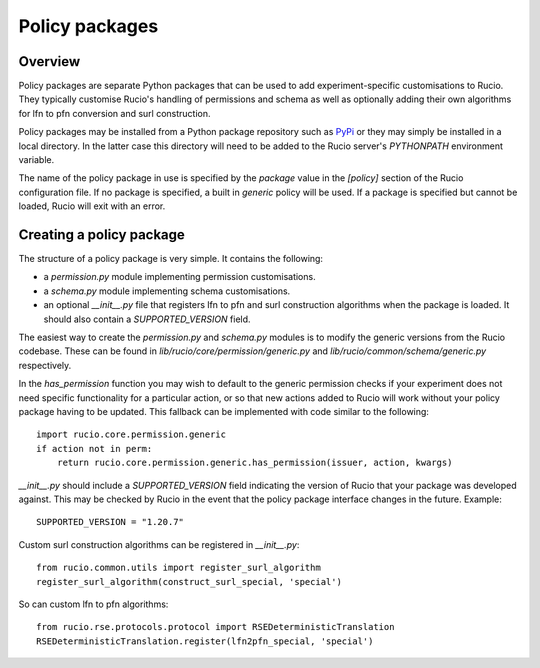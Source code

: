 Policy packages
===============

Overview
~~~~~~~~

Policy packages are separate Python packages that can be used to add
experiment-specific customisations to Rucio. They typically customise Rucio's
handling of permissions and schema as well as optionally adding their own
algorithms for lfn to pfn conversion and surl construction.

Policy packages may be installed from a Python package repository such as
`PyPi <https://pypi.python.org/>`_ or they may simply be installed in a local
directory. In the latter case this directory will need to be added to the Rucio
server's `PYTHONPATH` environment variable.

The name of the policy package in use is specified by the `package` value in the
`[policy]` section of the Rucio configuration file. If no package is specified, a
built in `generic` policy will be used. If a package is specified but cannot be
loaded, Rucio will exit with an error.

Creating a policy package
~~~~~~~~~~~~~~~~~~~~~~~~~

The structure of a policy package is very simple. It contains the following:

* a `permission.py` module implementing permission customisations.
* a `schema.py` module implementing schema customisations.
* an optional `__init__.py` file that registers lfn to pfn and surl construction algorithms when the package is loaded. It should also contain a `SUPPORTED_VERSION` field.

The easiest way to create the `permission.py` and `schema.py` modules is to modify
the generic versions from the Rucio codebase. These can be found in
`lib/rucio/core/permission/generic.py` and `lib/rucio/common/schema/generic.py`
respectively.

In the `has_permission` function you may wish to default to the generic permission
checks if your experiment does not need specific functionality for a particular
action, or so that new actions added to Rucio will work without your policy package
having to be updated. This fallback can be implemented with code similar to the
following::

    import rucio.core.permission.generic
    if action not in perm:
        return rucio.core.permission.generic.has_permission(issuer, action, kwargs)

`__init__.py` should include a `SUPPORTED_VERSION` field indicating the version of
Rucio that your package was developed against. This may be checked by Rucio in the
event that the policy package interface changes in the future. Example::

    SUPPORTED_VERSION = "1.20.7"

Custom surl construction algorithms can be registered in `__init__.py`::

    from rucio.common.utils import register_surl_algorithm
    register_surl_algorithm(construct_surl_special, 'special')

So can custom lfn to pfn algorithms::

    from rucio.rse.protocols.protocol import RSEDeterministicTranslation
    RSEDeterministicTranslation.register(lfn2pfn_special, 'special')
